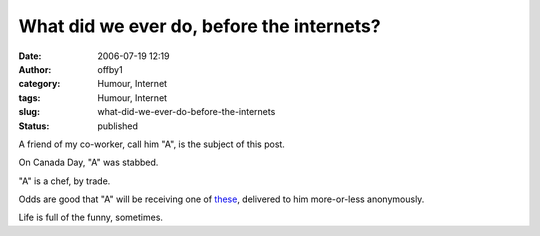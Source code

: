 What did we ever do, before the internets?
##########################################
:date: 2006-07-19 12:19
:author: offby1
:category: Humour, Internet
:tags: Humour, Internet
:slug: what-did-we-ever-do-before-the-internets
:status: published

A friend of my co-worker, call him "A", is the subject of this post.

On Canada Day, "A" was stabbed.

"A" is a chef, by trade.

Odds are good that "A" will be receiving one of
`these <http://www.thinkgeek.com/homeoffice/gear/86dd/>`__, delivered to
him more-or-less anonymously.

Life is full of the funny, sometimes.
